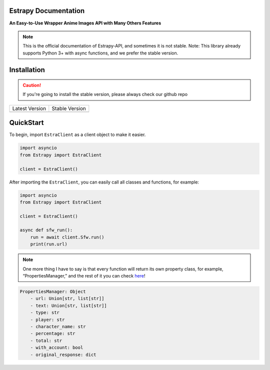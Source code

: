 Estrapy Documentation
======================
**An Easy-to-Use Wrapper Anime Images API with Many Others Features**

.. note::
    This is the official documentation of Estrapy-API, and sometimes it is not stable. Note: This library already supports Python 3+ with async functions, and we prefer the stable version.

Installation
=============

.. caution::
    If you're going to install the stable version, please always check our github repo

+-------------------------------+--------------------------------------------------------------+
| Latest Version                | Stable Version                                               |
+-------------------------------+--------------------------------------------------------------+
| .. code-block:: bash          | .. code-block:: bash                                         |
|    :caption: Console          |    :caption: Console                                         |
|                               |                                                              |
|    $ pip install Estrapy-API  |    $ pip install git+https://github.com/StawaDev/Estrapy-API |
+-------------------------------+--------------------------------------------------------------+

QuickStart
===========

To begin, import ``EstraClient`` as a client object to make it easier.

.. code:: py

   import asyncio
   from Estrapy import EstraClient

   client = EstraClient()

After importing the ``EstraClient``, you can easily call all classes and
functions, for example:

.. code:: py

   import asyncio
   from Estrapy import EstraClient

   client = EstraClient()

   async def sfw_run():
       run = await client.Sfw.run()
       print(run.url)

.. note::
    One more thing I have to say is that every function will return its own property class, for example, “PropertiesManager,” and the rest of it you can check `here </properties/>`__!

.. code:: yaml

   PropertiesManager: Object
       - url: Union[str, list[str]]
       - text: Union[str, list[str]]
       - type: str
       - player: str
       - character_name: str
       - percentage: str
       - total: str
       - with_account: bool
       - original_response: dict
